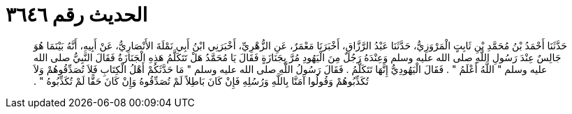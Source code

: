
= الحديث رقم ٣٦٤٦

[quote.hadith]
حَدَّثَنَا أَحْمَدُ بْنُ مُحَمَّدِ بْنِ ثَابِتٍ الْمَرْوَزِيُّ، حَدَّثَنَا عَبْدُ الرَّزَّاقِ، أَخْبَرَنَا مَعْمَرٌ، عَنِ الزُّهْرِيِّ، أَخْبَرَنِي ابْنُ أَبِي نَمْلَةَ الأَنْصَارِيُّ، عَنْ أَبِيهِ، أَنَّهُ بَيْنَمَا هُوَ جَالِسٌ عِنْدَ رَسُولِ اللَّهِ صلى الله عليه وسلم وَعِنْدَهُ رَجُلٌ مِنَ الْيَهُودِ مُرَّ بِجَنَازَةٍ فَقَالَ يَا مُحَمَّدُ هَلْ تَتَكَلَّمُ هَذِهِ الْجَنَازَةُ فَقَالَ النَّبِيُّ صلى الله عليه وسلم ‏"‏ اللَّهُ أَعْلَمُ ‏"‏ ‏.‏ فَقَالَ الْيَهُودِيُّ إِنَّهَا تَتَكَلَّمُ ‏.‏ فَقَالَ رَسُولُ اللَّهِ صلى الله عليه وسلم ‏"‏ مَا حَدَّثَكُمْ أَهْلُ الْكِتَابِ فَلاَ تُصَدِّقُوهُمْ وَلاَ تُكَذِّبُوهُمْ وَقُولُوا آمَنَّا بِاللَّهِ وَرُسُلِهِ فَإِنْ كَانَ بَاطِلاً لَمْ تُصَدِّقُوهُ وَإِنْ كَانَ حَقًّا لَمْ تُكَذِّبُوهُ ‏"‏ ‏.‏